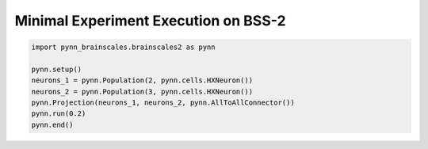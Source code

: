 Minimal Experiment Execution on BSS-2
=====================================

.. code-block:: python3

    import pynn_brainscales.brainscales2 as pynn

    pynn.setup()
    neurons_1 = pynn.Population(2, pynn.cells.HXNeuron())
    neurons_2 = pynn.Population(3, pynn.cells.HXNeuron())
    pynn.Projection(neurons_1, neurons_2, pynn.AllToAllConnector())
    pynn.run(0.2)
    pynn.end()

